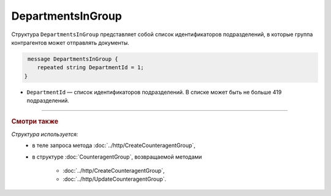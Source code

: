 DepartmentsInGroup
==================

Структура ``DepartmentsInGroup`` представляет собой список идентификаторов подразделений, в которые группа контрагентов может отправлять документы.

.. code-block:: protobuf

     message DepartmentsInGroup {
        repeated string DepartmentId = 1;
    }

- ``DepartmentId`` — список идентификаторов подразделений. В списке может быть не больше 419 подразделений.

----

.. rubric:: Смотри также

*Структура используется:*
	- в теле запроса метода :doc:`../http/CreateCounteragentGroup`,
	- в структуре :doc:`CounteragentGroup`, возвращаемой методами

		- :doc:`../http/CreateCounteragentGroup`,
		- :doc:`../http/UpdateCounteragentGroup`.